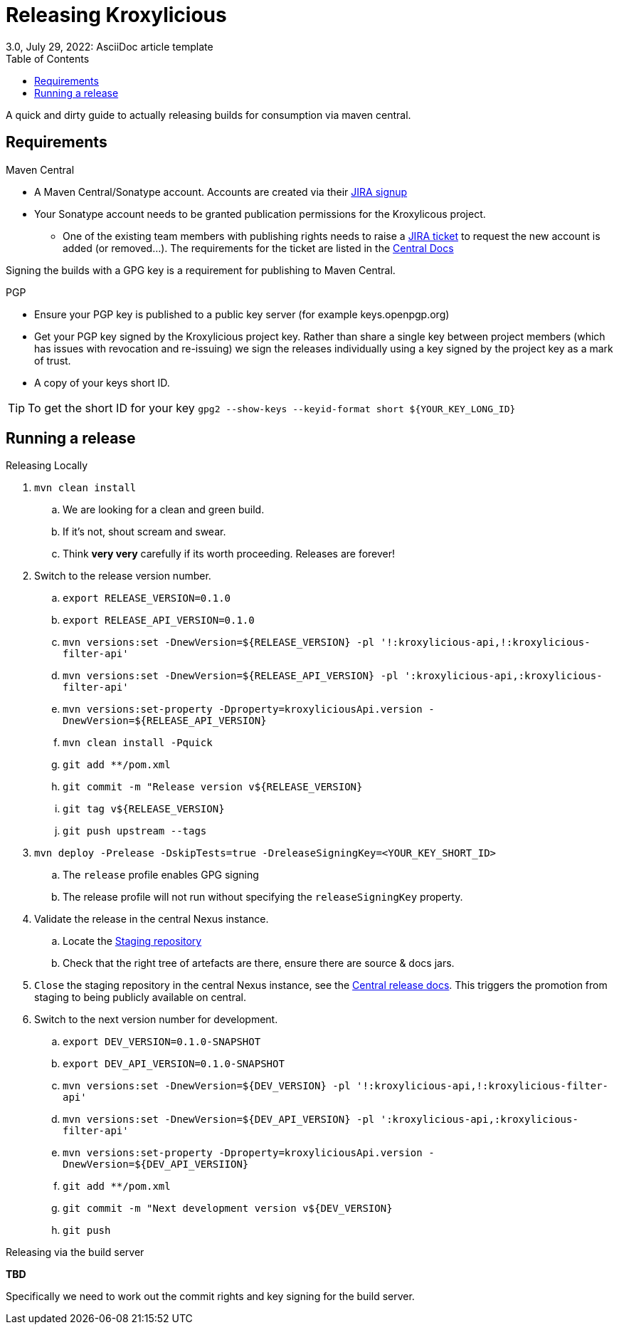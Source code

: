 = Releasing Kroxylicious
3.0, July 29, 2022: AsciiDoc article template
:toc:
:icons: font
:url-quickref: https://docs.asciidoctor.org/asciidoc/latest/syntax-quick-reference/

A quick and dirty guide to actually releasing builds for consumption via maven central.

== Requirements
.Maven Central
* A Maven Central/Sonatype account. Accounts are created via their https://issues.sonatype.org/secure/Signup!default.jspa[JIRA signup]
* Your Sonatype account needs to be granted publication permissions for the Kroxylicous project.
** One of the existing team members with publishing rights needs to raise a https://issues.sonatype.org/secure/CreateIssue.jspa?pid=10134&issuetype=11003[JIRA ticket] to request the new account is added (or removed...). The requirements for the ticket are listed in the https://central.sonatype.org/publish/manage-permissions/[Central Docs]

Signing the builds with a GPG key is a requirement for publishing to Maven Central.

.PGP
* Ensure your PGP key is published to a public key server (for example keys.openpgp.org)
* Get your PGP key signed by the Kroxylicious project key. Rather than share a single key between project members (which has issues with revocation and re-issuing) we sign the releases individually using a key signed by the project key as a mark of trust.
* A copy of your keys short ID.

TIP: To get the short ID for your key `gpg2 --show-keys --keyid-format short $\{YOUR_KEY_LONG_ID}`

== Running a release

.Releasing Locally
. `mvn clean install`
.. We are looking for a clean and green build.
.. If it's not, shout scream and swear.
.. Think *very very* carefully if its worth proceeding. Releases are forever!
. Switch to the release version number.
.. `export RELEASE_VERSION=0.1.0`
.. `export RELEASE_API_VERSION=0.1.0`
.. `mvn versions:set -DnewVersion=$\{RELEASE_VERSION} -pl '!:kroxylicious-api,!:kroxylicious-filter-api'`
.. `mvn versions:set -DnewVersion=$\{RELEASE_API_VERSION} -pl ':kroxylicious-api,:kroxylicious-filter-api'`
.. `mvn versions:set-property -Dproperty=kroxyliciousApi.version -DnewVersion=$\{RELEASE_API_VERSION}`
.. `mvn clean install -Pquick`
// .. *TODO*: Should we use the https://maven.apache.org/maven-release/maven-release-plugin[release plug-in] instead? .
.. `git add **/pom.xml`
.. `git commit -m "Release version v$\{RELEASE_VERSION}`
.. `git tag v$\{RELEASE_VERSION}`
.. `git push upstream --tags`
. `mvn deploy -Prelease -DskipTests=true -DreleaseSigningKey=<YOUR_KEY_SHORT_ID>`
.. The `release` profile enables GPG signing
.. The release profile will not run without specifying the `releaseSigningKey` property.
. Validate the release in the central Nexus instance.
.. Locate the https://central.sonatype.org/publish/release/#locate-and-examine-your-staging-repository[Staging repository]
.. Check that the right tree of artefacts are there, ensure there are source & docs jars.
// .. *TODO*: Using the staging repository to validate the release.
. `Close` the staging repository in the central Nexus instance, see the https://central.sonatype.org/publish/release/#close-and-drop-or-release-your-staging-repository[Central release docs]. This triggers the promotion from staging to being publicly available on central.
. Switch to the next version number for development.
.. `export DEV_VERSION=0.1.0-SNAPSHOT`
.. `export DEV_API_VERSION=0.1.0-SNAPSHOT`
.. `mvn versions:set -DnewVersion=$\{DEV_VERSION} -pl '!:kroxylicious-api,!:kroxylicious-filter-api'`
.. `mvn versions:set -DnewVersion=$\{DEV_API_VERSION} -pl ':kroxylicious-api,:kroxylicious-filter-api'`
.. `mvn versions:set-property -Dproperty=kroxyliciousApi.version -DnewVersion=$\{DEV_API_VERSIION}`
.. `git add **/pom.xml`
.. `git commit -m "Next development version v$\{DEV_VERSION}`
.. `git push`

.Releasing via the build server
**TBD**

Specifically we need to work out the commit rights and key signing for the build server.